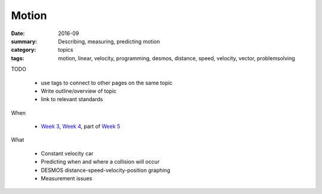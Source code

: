 Motion
######

:date: 2016-09
:summary: Describing, measuring, predicting motion
:category: topics
:tags: motion, linear, velocity, programming, desmos, distance, speed, velocity, vector, problemsolving 


TODO

 * use tags to connect to other pages on the same topic 
 * Write outline/overview of topic
 * link to relevant standards

When

 * `Week 3 <week-3.html>`_, `Week 4 <week-4.html>`_, part of `Week 5 <week-5.html>`_

What

 * Constant velocity car
 * Predicting when and where a collision will occur
 * DESMOS distance-speed-velocity-position graphing
 * Measurement issues



   
